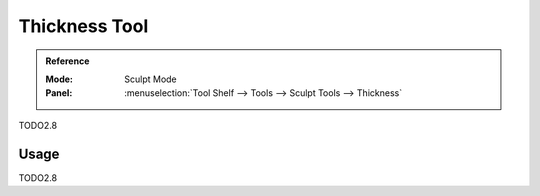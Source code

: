 .. _tool-grease-pencil-sculpt-thickness:

***************
Thickness Tool
***************

.. admonition:: Reference
   :class: refbox

   :Mode:      Sculpt Mode
   :Panel:     :menuselection:`Tool Shelf --> Tools --> Sculpt Tools --> Thickness`   

TODO2.8

Usage
=====

TODO2.8